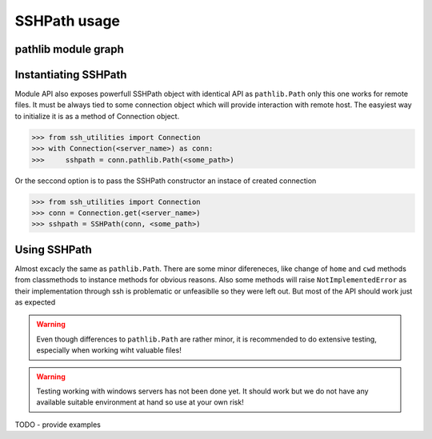 SSHPath usage
=============

pathlib module graph
--------------------

.. uml:: ssh_utilities.remote.path
    :classes:

Instantiating SSHPath
---------------------

Module API also exposes powerfull SSHPath object with identical API as
``pathlib.Path`` only this one works for remote files. It must be always tied to
some connection object which will provide interaction with remote host. The
easyiest way to initialize it is as a method of Connection object.

.. code-block:: python

    >>> from ssh_utilities import Connection
    >>> with Connection(<server_name>) as conn:
    >>>     sshpath = conn.pathlib.Path(<some_path>)

Or the seccond option is to pass the SSHPath constructor an instace of created
connection

.. code-block:: python

    >>> from ssh_utilities import Connection
    >>> conn = Connection.get(<server_name>)
    >>> sshpath = SSHPath(conn, <some_path>)

Using SSHPath
-------------

Almost excacly the same as ``pathlib.Path``. There are some minor difereneces,
like change of ``home`` and ``cwd`` methods from classmethods to
instance methods for obvious reasons. Also some methods will raise
``NotImplementedError`` as their implementation through ssh is problematic or
unfeasiblle so they were left out. But most of the API should work just as
expected

.. warning::
    Even though differences to ``pathlib.Path`` are rather minor, it is
    recommended to do extensive testing, especially when working wiht valuable
    files!

.. warning::
    Testing working with windows servers has not been done yet. It should work
    but we do not have any available suitable environment at hand so use at your
    own risk! 

TODO - provide examples